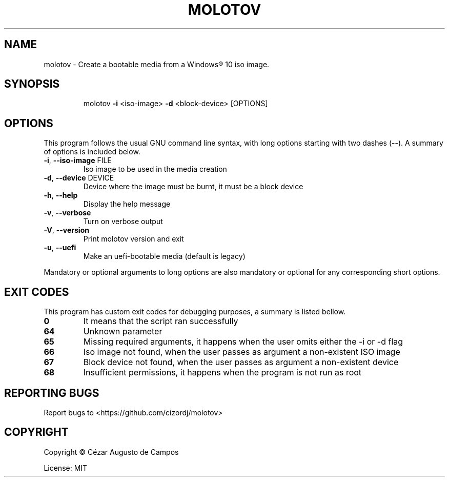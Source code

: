 .\"                                      Hey, EMACS: -*- nroff -*-
.\" (C) Copyright 2020 Cézar Augusto de Campos <cezargaiteiro@protonmail.com>,
.TH MOLOTOV "1" "December 2020" "Molotov 1.0" "User Commands"
.\" Please adjust this date whenever revising the manpage.

.SH NAME
molotov \- Create a bootable media from a Windows® 10 iso image.
.SH SYNOPSIS
.IP
molotov \fB\-i\fR <iso\-image> \fB\-d\fR <block-device> [OPTIONS]
.SH OPTIONS
This program follows the usual GNU command line syntax, with long
options starting with two dashes (--). A summary of options is included below.
.TP
\fB\-i\fR, \fB\-\-iso\-image\fR FILE
Iso image to be used in the media creation
.TP
\fB\-d\fR, \fB\-\-device\fR DEVICE
Device where the image must be burnt, it must be a block device
.TP
\fB\-h\fR, \fB\-\-help\fR
Display the help message
.TP
\fB\-v\fR, \fB\-\-verbose\fR
Turn on verbose output
.TP
\fB\-V\fR, \fB\-\-version\fR
Print molotov version and exit
.TP
\fB\-u\fR, \fB\-\-uefi\fR
Make an uefi\-bootable media
(default is legacy)
.PP
Mandatory or optional arguments to long options are also mandatory
or optional for any corresponding short options.
.SH "EXIT CODES"
This program has custom exit codes for debugging purposes, a summary is listed bellow.
.TP
\fB0\fR
It means that the script ran successfully
.TP
\fB64\fR
Unknown parameter
.TP
\fB65\fR
Missing required arguments, it happens when the user omits either the -i or -d flag
.TP
\fB66\fR
Iso image not found, when the user passes as argument a non-existent ISO image
.TP
\fB67\fR
Block device not found, when the user passes as argument a non-existent device
.TP
\fB68\fR
Insufficient permissions, it happens when the program is not run as root
.SH "REPORTING BUGS"
Report bugs to <https://github.com/cizordj/molotov>
.SH COPYRIGHT
Copyright \(co Cézar Augusto de Campos

License: MIT
